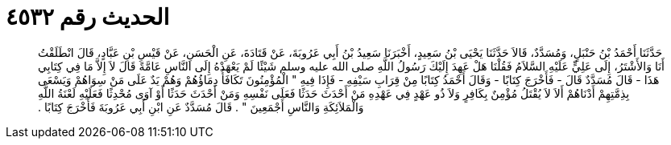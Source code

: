 
= الحديث رقم ٤٥٣٢

[quote.hadith]
حَدَّثَنَا أَحْمَدُ بْنُ حَنْبَلٍ، وَمُسَدَّدٌ، قَالاَ حَدَّثَنَا يَحْيَى بْنُ سَعِيدٍ، أَخْبَرَنَا سَعِيدُ بْنُ أَبِي عَرُوبَةَ، عَنْ قَتَادَةَ، عَنِ الْحَسَنِ، عَنْ قَيْسِ بْنِ عَبَّادٍ، قَالَ انْطَلَقْتُ أَنَا وَالأَشْتَرُ، إِلَى عَلِيٍّ عَلَيْهِ السَّلاَمُ فَقُلْنَا هَلْ عَهِدَ إِلَيْكَ رَسُولُ اللَّهِ صلى الله عليه وسلم شَيْئًا لَمْ يَعْهَدْهُ إِلَى النَّاسِ عَامَّةً قَالَ لاَ إِلاَّ مَا فِي كِتَابِي هَذَا - قَالَ مُسَدَّدٌ قَالَ - فَأَخْرَجَ كِتَابًا - وَقَالَ أَحْمَدُ كِتَابًا مِنْ قِرَابِ سَيْفِهِ - فَإِذَا فِيهِ ‏"‏ الْمُؤْمِنُونَ تَكَافَأُ دِمَاؤُهُمْ وَهُمْ يَدٌ عَلَى مَنْ سِوَاهُمْ وَيَسْعَى بِذِمَّتِهِمْ أَدْنَاهُمْ أَلاَ لاَ يُقْتَلُ مُؤْمِنٌ بِكَافِرٍ وَلاَ ذُو عَهْدٍ فِي عَهْدِهِ مَنْ أَحْدَثَ حَدَثًا فَعَلَى نَفْسِهِ وَمَنْ أَحْدَثَ حَدَثًا أَوْ آوَى مُحْدِثًا فَعَلَيْهِ لَعْنَةُ اللَّهِ وَالْمَلاَئِكَةِ وَالنَّاسِ أَجْمَعِينَ ‏"‏ ‏.‏ قَالَ مُسَدَّدٌ عَنِ ابْنِ أَبِي عَرُوبَةَ فَأَخْرَجَ كِتَابًا ‏.‏